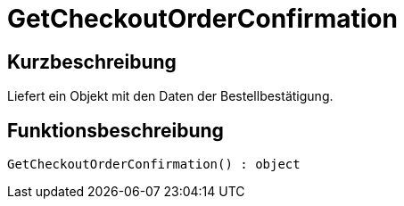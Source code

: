 = GetCheckoutOrderConfirmation
:lang: de
:keywords: GetCheckoutOrderConfirmation
:position: 10368

//  auto generated content Thu, 06 Jul 2017 00:04:46 +0200
== Kurzbeschreibung

Liefert ein Objekt mit den Daten der Bestellbestätigung.

== Funktionsbeschreibung

[source,plenty]
----

GetCheckoutOrderConfirmation() : object

----

